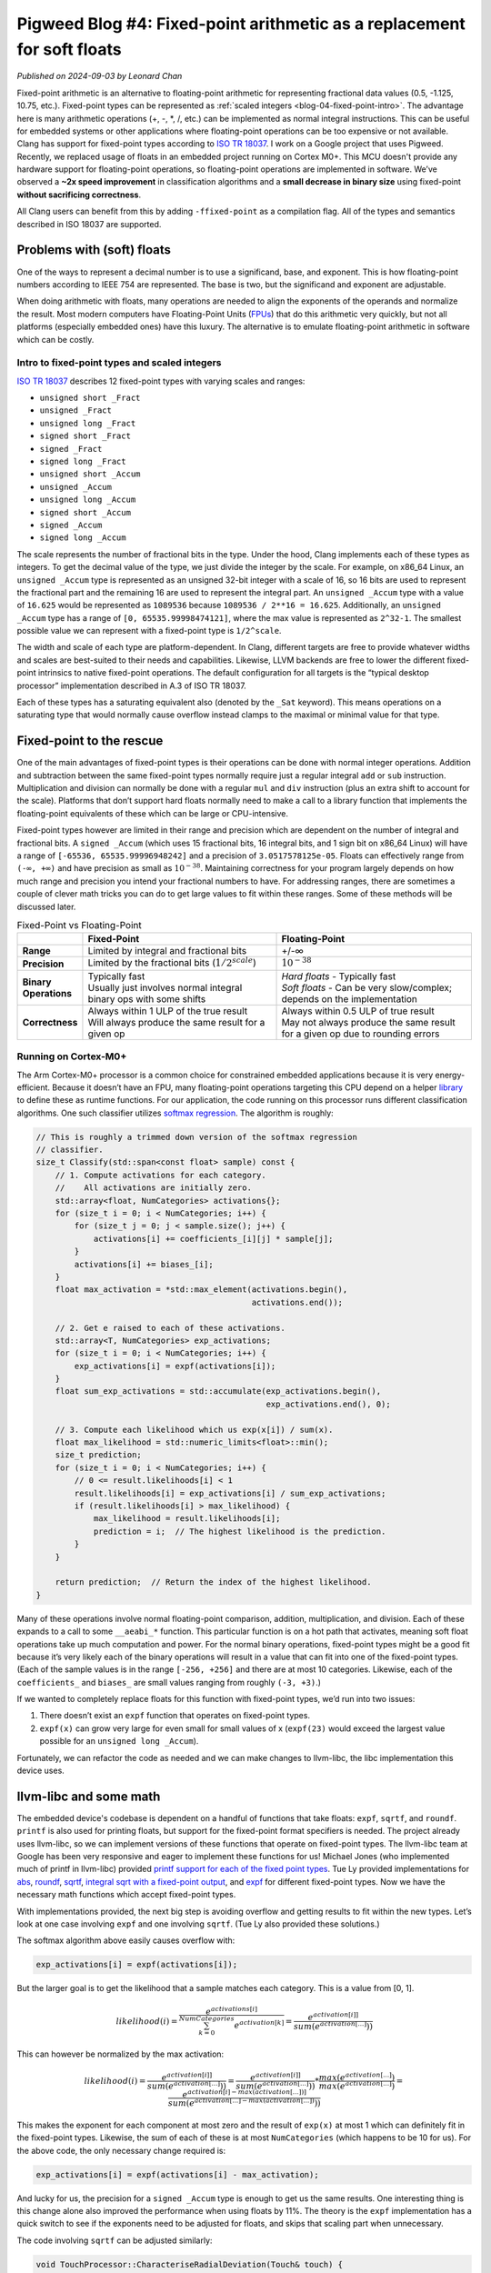 .. _blog-04-fixed-point:

========================================================================
Pigweed Blog #4: Fixed-point arithmetic as a replacement for soft floats
========================================================================
*Published on 2024-09-03 by Leonard Chan*

Fixed-point arithmetic is an alternative to floating-point arithmetic for
representing fractional data values (0.5, -1.125, 10.75, etc.). Fixed-point
types can be represented as :ref:`scaled integers <blog-04-fixed-point-intro>`.
The advantage here is many
arithmetic operations (+, -, \*, /, etc.) can be implemented as normal integral
instructions. This can be useful for embedded systems or other applications
where floating-point operations can be too expensive or not available.
Clang has support for fixed-point types according to `ISO TR 18037 <https://standards.iso.org/ittf/PubliclyAvailableStandards/c051126_ISO_IEC_TR_18037_2008.zip>`_.
I work on a Google project that uses Pigweed.
Recently, we replaced usage of floats in an embedded project running
on Cortex M0+. This MCU doesn't provide any hardware support for floating-point
operations, so floating-point operations are implemented in software. We’ve
observed a **~2x speed improvement** in
classification algorithms and a **small decrease in binary size** using fixed-point
**without sacrificing correctness**.

All Clang users can benefit from this by adding ``-ffixed-point`` as a
compilation flag. All of the types and semantics described
in ISO 18037 are supported.

Problems with (soft) floats
===========================
One of the ways to represent a decimal number is to use a significand, base,
and exponent. This is how floating-point numbers according to IEEE 754 are
represented. The base is two, but the significand and exponent are adjustable.

When doing arithmetic with floats, many operations are needed to align the
exponents of the operands and normalize the result. Most modern computers have
Floating-Point Units (`FPUs <https://en.wikipedia.org/wiki/Floating-point_unit>`_) that do this arithmetic very quickly, but not all
platforms (especially embedded ones) have this luxury. The alternative is to
emulate floating-point arithmetic in software which can be costly.

.. _blog-04-fixed-point-intro:

----------------------------------------------
Intro to fixed-point types and scaled integers
----------------------------------------------
`ISO TR 18037 <https://standards.iso.org/ittf/PubliclyAvailableStandards/c051126_ISO_IEC_TR_18037_2008.zip>`_
describes 12 fixed-point types with varying scales and ranges:

* ``unsigned short _Fract``
* ``unsigned _Fract``
* ``unsigned long _Fract``
* ``signed short _Fract``
* ``signed _Fract``
* ``signed long _Fract``
* ``unsigned short _Accum``
* ``unsigned _Accum``
* ``unsigned long _Accum``
* ``signed short _Accum``
* ``signed _Accum``
* ``signed long _Accum``

The scale represents the number of fractional bits in the type. Under the hood,
Clang implements each of these types as integers. To get the decimal value of
the type, we just divide the integer by the scale. For example, on x86_64
Linux, an ``unsigned _Accum`` type is represented as an unsigned 32-bit integer
with a scale of 16, so 16 bits are used to represent the fractional part and
the remaining 16 are used to represent the integral part. An ``unsigned _Accum``
type with a value of ``16.625`` would be represented as ``1089536`` because
``1089536 / 2**16 = 16.625``. Additionally, an ``unsigned _Accum`` type has a range
of ``[0, 65535.99998474121]``, where the max value is represented as ``2^32-1``.
The smallest possible value we can represent with a fixed-point type is
``1/2^scale``.

The width and scale of each type are platform-dependent. In Clang, different
targets are free to provide whatever widths
and scales are best-suited to their needs and capabilities. Likewise,
LLVM backends are free to lower the different fixed-point intrinsics to native
fixed-point operations. The default configuration for all targets is the
“typical desktop processor” implementation described in A.3 of ISO TR 18037.

Each of these types has a saturating equivalent also (denoted by the ``_Sat``
keyword). This means operations on a saturating type that would normally cause
overflow instead clamps to the maximal or minimal value for that type.

Fixed-point to the rescue
=========================
One of the main advantages of fixed-point types is their operations can be done
with normal integer operations. Addition and subtraction between the same fixed-point
types normally require just a regular integral ``add`` or ``sub`` instruction.
Multiplication and division can normally be done with a regular ``mul`` and ``div``
instruction (plus an extra shift to account for the scale). Platforms that
don’t support hard floats normally need to make a call to a library function
that implements the floating-point equivalents of these which can be large or
CPU-intensive.

Fixed-point types however are limited in their range and precision which are
dependent on the number of integral and fractional bits. A ``signed _Accum``
(which uses 15 fractional bits, 16 integral bits, and 1 sign bit on x86_64
Linux) will have a range of ``[-65536, 65535.99996948242]`` and a precision of
``3.0517578125e-05``. Floats can effectively range from ``(-∞, +∞)`` and have
precision as small as :math:`10^{-38}`. Maintaining correctness for your program
largely depends on how much range and precision you intend your fractional
numbers to have. For addressing ranges, there are sometimes a couple of clever
math tricks you can do to get large values to fit within these ranges. Some of
these methods will be discussed later.

.. list-table:: Fixed-Point vs Floating-Point
   :widths: 10 45 45
   :header-rows: 1
   :stub-columns: 1

   * -
     - Fixed-Point
     - Floating-Point
   * - Range
     - Limited by integral and fractional bits
     - +/-∞
   * - Precision
     - Limited by the fractional bits (:math:`1/2^{scale}`)
     - :math:`10^{-38}`
   * - Binary Operations
     - | Typically fast
       | Usually just involves normal integral binary ops with some shifts
     - | *Hard floats* - Typically fast
       | *Soft floats* - Can be very slow/complex; depends on the implementation
   * - Correctness
     - | Always within 1 ULP of the true result
       | Will always produce the same result for a given op
     - | Always within 0.5 ULP of true result
       | May not always produce the same result for a given op due to rounding errors

---------------------
Running on Cortex-M0+
---------------------
The Arm Cortex-M0+ processor is a common choice for constrained embedded
applications because it is very energy-efficient. Because it doesn’t have an
FPU, many floating-point operations targeting this CPU depend on a helper
`library <https://github.com/ARM-software/abi-aa/blob/7c2fbbd6d32c906c709804f873b67308d1ab46e2/rtabi32/rtabi32.rst#the-standard-compiler-helper-function-library>`_
to define these as runtime functions. For our application, the code
running on this processor runs different classification algorithms. One such
classifier utilizes `softmax regression <http://ufldl.stanford.edu/tutorial/supervised/SoftmaxRegression/>`_.
The algorithm is roughly:

.. code-block:: c++

   // This is roughly a trimmed down version of the softmax regression
   // classifier.
   size_t Classify(std::span<const float> sample) const {
       // 1. Compute activations for each category.
       //    All activations are initially zero.
       std::array<float, NumCategories> activations{};
       for (size_t i = 0; i < NumCategories; i++) {
           for (size_t j = 0; j < sample.size(); j++) {
               activations[i] += coefficients_[i][j] * sample[j];
           }
           activations[i] += biases_[i];
       }
       float max_activation = *std::max_element(activations.begin(),
                                                activations.end());

       // 2. Get e raised to each of these activations.
       std::array<T, NumCategories> exp_activations;
       for (size_t i = 0; i < NumCategories; i++) {
           exp_activations[i] = expf(activations[i]);
       }
       float sum_exp_activations = std::accumulate(exp_activations.begin(),
                                                   exp_activations.end(), 0);

       // 3. Compute each likelihood which us exp(x[i]) / sum(x).
       float max_likelihood = std::numeric_limits<float>::min();
       size_t prediction;
       for (size_t i = 0; i < NumCategories; i++) {
           // 0 <= result.likelihoods[i] < 1
           result.likelihoods[i] = exp_activations[i] / sum_exp_activations;
           if (result.likelihoods[i] > max_likelihood) {
               max_likelihood = result.likelihoods[i];
               prediction = i;  // The highest likelihood is the prediction.
           }
       }

       return prediction;  // Return the index of the highest likelihood.
   }

Many of these operations involve normal floating-point comparison, addition,
multiplication, and division. Each of these expands to a call to some
``__aeabi_*`` function. This particular function is on a hot path that
activates, meaning soft float operations take up much computation and power.
For the normal binary operations, fixed-point types might be a good fit because
it’s very likely each of the binary operations will result in a value that
can fit into one of the fixed-point types. (Each of
the sample values is in the range ``[-256, +256]`` and there are at most 10
categories. Likewise, each of the ``coefficients_`` and ``biases_`` are small values
ranging from roughly ``(-3, +3)``.)

If we wanted to completely replace floats for this function with fixed-point
types, we’d run into two issues:

#. There doesn’t exist an ``expf`` function that operates on fixed-point types.
#. ``expf(x)`` can grow very large for even small for small values of x
   (``expf(23)`` would exceed the largest value possible for an
   ``unsigned long _Accum``).

Fortunately, we can refactor the code as needed and we can make changes to
llvm-libc, the libc implementation this device uses.

llvm-libc and some math
=======================
The embedded device's codebase is dependent on a handful of functions that
take floats: ``expf``, ``sqrtf``, and ``roundf``.
``printf`` is also used for printing floats, but support for the fixed-point format
specifiers is needed. The project already uses llvm-libc, so we can implement
versions of these functions that operate on fixed-point types.
The llvm-libc team at Google has been very responsive
and eager to implement these functions for us! Michael Jones (who implemented
much of printf in llvm-libc) provided `printf support for each of the fixed
point types <https://github.com/llvm/llvm-project/pull/82707>`_. Tue Ly
provided implementations for `abs <https://github.com/llvm/llvm-project/pull/81823>`_,
`roundf <https://github.com/llvm/llvm-project/pull/81994>`_,
`sqrtf <https://github.com/llvm/llvm-project/pull/83042>`_,
`integral sqrt with a fixed-point output <http://github.com/llvm/llvm-project/issues/83924>`_,
and `expf <https://github.com/llvm/llvm-project/pull/84391>`_ for different
fixed-point types. Now we have the necessary math functions which accept
fixed-point types.

With implementations provided, the next big step is avoiding overflow and
getting results to fit within the new types. Let’s look at one case involving
``expf`` and one involving ``sqrtf``. (Tue Ly also provided these solutions.)

The softmax algorithm above easily causes overflow with:

.. code-block::

   exp_activations[i] = expf(activations[i]);

But the larger goal is to get the likelihood that a sample matches each
category. This is a value from [0, 1].

.. math::

   likelihood(i) = \frac{e^{activations[i]}}{\sum_{k=0}^{NumCategories}{e^{activation[k]}}} = \frac{e^{activation[i]]}}{sum(e^{activation[...]}))}

This can however be normalized by the max activation:

.. math::

   likelihood(i) = \frac{e^{activation[i]]}}{sum(e^{activation[...]}))} = \frac{e^{activation[i]]}}{sum(e^{activation[...]}))} * \frac{max(e^{activation[...]})}{max(e^{activation[...]})} = \frac{e^{activation[i]-max(activation[...])]}}{sum(e^{activation[...]-max(activation[...])}))}

This makes the exponent for each component at most zero and the result of
``exp(x)`` at most 1 which can definitely fit in the fixed-point types.
Likewise, the sum of each of these is at most ``NumCategories`` (which happens
to be 10 for us). For the above code, the only necessary change required is:

.. code-block::

   exp_activations[i] = expf(activations[i] - max_activation);

And lucky for us, the precision for a ``signed _Accum`` type is enough to get
us the same results. One interesting thing is this change alone also improved
the performance when using floats by 11%. The theory is the ``expf`` implementation
has a quick switch to see if the exponents need to be adjusted for floats, and
skips that scaling part when unnecessary.

The code involving ``sqrtf`` can be adjusted similarly:

.. code-block:: c++

   void TouchProcessor::CharacteriseRadialDeviation(Touch& touch) {
       // Compute center of touch.
       int32_t sum_x_w = 0, sum_y_w = 0, sum_w = 0;
       // touch.num_position_estimates is at most 100
       for (size_t i = 0; i < touch.num_position_estimates; i++) {
           sum_x_w += touch.position_estimates[i].position.x * 255;
           sum_y_w += touch.position_estimates[i].position.y * 255;
           sum_w += 255;
       }

       // Cast is safe, since average can't exceed any of the individual values.
       touch.center = Point{
           .x = static_cast<int16_t>(sum_x_w / sum_w),
           .y = static_cast<int16_t>(sum_y_w / sum_w),
       };

       // Compute radial deviation from center.
       float sum_d_squared_w = 0.0f;
       for (size_t i = 0; i < touch.num_position_estimates; i++) {
           int32_t dx = touch.position_estimates[i].position.x - touch.center.x;
           int32_t dy = touch.position_estimates[i].position.y - touch.center.y;
           sum_d_squared_w += static_cast<float>(dx * dx + dy * dy) * 255;
       }

       // deviation = sqrt(sum((dx^2 + dy^2) * w) / sum(w))
       touch.features[static_cast<size_t>(Touch::Feature::kRadialDeviation)]
           = sqrtf(sum_d_squared_w / sum_w);
   }

We know beforehand the maximal values of ``dx`` and ``dy`` are +/-750, so
``sum_d_squared_w`` will require as much as 35 integral bits to represent the
final sum. ``sum_w`` also needs 11 bits, so ``sqrtf`` would need to accept a value
that can be held in ~24 bits. This can definitely fit into a
``signed long _Accum`` which has 32 integral bits, but ideally we’d like to
use a ``_Sat signed _Accum`` for consistency. Similar to before, we can
normalize the value by 255. That is, we can avoid multiplying by 255 when
calculating ``sum_x_w``, ``sum_y_w``, and ``sum_w`` since this will result in
the exact same ``touch.center`` results. Likewise, if we avoid the ``* 255`` when
calculating ``sum_d_squared_w``, the final ``sqrtf`` result will be unchanged.
This makes the code:

.. code-block:: c++

   void TouchProcessor::CharacteriseRadialDeviation(Touch& touch) {
     // Compute center of touch.
     int32_t sum_x_w = 0, sum_y_w = 0, sum_w = touch.num_position_estimates;
     // touch.num_position_estimates is at most 100
     for (size_t i = 0; i < touch.num_position_estimates; i++) {
         sum_x_w += touch.position_estimates[i].position.x;
         sum_y_w += touch.position_estimates[i].position.y;
     }

     // Cast is safe, since average can't exceed any of the individual values.
     touch.center = Point{
         .x = static_cast<int16_t>(sum_x_w / sum_w),
         .y = static_cast<int16_t>(sum_y_w / sum_w),
     };

     // Compute radial deviation from center.
     float sum_d_squared_w = 0.0f;
     for (size_t i = 0; i < touch.num_position_estimates; i++) {
         int32_t dx = touch.position_estimates[i].position.x - touch.center.x;
         int32_t dy = touch.position_estimates[i].position.y - touch.center.y;
         sum_d_squared_w += static_cast<float>(dx * dx + dy * dy);
     }

     // deviation = sqrt(sum((dx^2 + dy^2) * w) / sum(w))
     touch.features[static_cast<size_t>(Touch::Feature::kRadialDeviation)]
         = sqrtf(sum_d_squared_w / sum_w);
   }

This allows ``sum_d_squared_w`` to fit within 31 integral bits. We can go
further and realize ``sum_d_squared_w`` will always have an integral value and
replace its type with a ``uint32_t``. This will mean any fractional part from
``sum_d_squared_w / sum_w`` will be discarded, but for our use case, this is
acceptable since the integral part of ``sum_d_squared_w / sum_w`` is so large
that the fractional part is negligible. ``touch.features[i]`` also isn’t
propagated significantly so we don’t need to worry about propagation of
error. With this, we can replace the ``sqrtf`` with one that accepts an integral
type and returns a fixed-point type:

.. code-block:: c++

   touch.features[static_cast<size_t>(Touch::Feature::kRadialDeviation)]
       = isqrt(sum_d_squared_w / sum_w);

-------
Results
-------

Classification runtime performance
==================================
Before any of this effort, a single run of classifying sensor input took on
average **856.8 us**.

Currently, with all floats substituted with fixed-point types, a single run is
**412.845673 us** which is a **~2.1x speed improvement**.

It’s worth noting that the optimizations we described above also improved
performance when using floats, making a single run using floats
**771.475464 us** which translates to **~1.9x speed improvement**.

Size
====
We’ve observed **~1.25 KiB** saved (out of a **~177 KiB** binary) when
switching to fixed-point.

.. code-block::

   $ bloaty app.elf.fixed -- app.elf.float
       FILE SIZE        VM SIZE
    --------------  --------------
     +0.5% +3.06Ki  [ = ]       0    .debug_line
     +0.1% +1.89Ki  [ = ]       0    .debug_str
     +0.2%    +496  [ = ]       0    .debug_abbrev
     +0.6%    +272  +0.6%    +272    .bss
     -0.3%     -16  -0.3%     -16    .data
     -0.3%    -232  [ = ]       0    .debug_frame
     -1.3%    -712  [ = ]       0    .debug_ranges
     -0.3% -1.11Ki  [ = ]       0    .debug_loc
     -1.2% -1.50Ki  -1.2% -1.50Ki    .text
     -1.6% -1.61Ki  [ = ]       0    .symtab
     -3.2% -3.06Ki  [ = ]       0    .pw_tokenizer.entries
     -1.2% -4.00Ki  [ = ]       0    .strtab
     -0.4% -19.6Ki  [ = ]       0    .debug_info
     -0.3% -26.1Ki  -0.7% -1.25Ki    TOTAL

A large amount of this can be attributed to not needing many of the
``__aeabi_*`` float functions provided by libc. All instances of floats were
removed so they don’t get linked into the final binary. Instead, we use the
fixed-point equivalents provided by llvm-libc. Much of these fixed-point
functions are also smaller and make fewer calls to other functions. For
example, the ``sqrtf`` we used makes calls to ``__ieee754_sqrtf``,
``__aeabi_fcmpun``, ``__aeabi_fcmplt``, ``__errno``, and ``__aeabi_fdiv``
whereas ``isqrtf_fast`` only makes calls to ``__clzsi2``, ``__aeabi_lmul``, and
``__aeabi_uidiv``. It’s worth noting that individual fixed-point binary
operations are slightly larger since they involve a bunch of shifts or
saturation checks. Floats tend to make a call to the same library function, but
fixed-point types emit instructions at every callsite.

.. code-block::

   float_add:
     push    {r7, lr}
     add     r7, sp, #0
     bl      __aeabi_fadd
     pop     {r7, pc}

   fixed_add:
     adds    r0, r0, r1
     bvc     .LBB1_2
     asrs    r1, r0, #31
     movs    r0, #1
     lsls    r0, r0, #31
     eors    r0, r1
   .LBB1_2:
     bx      lr

Although the callsite is shorter, it’s worth noting that the soft float
functions can’t be inlined because they tend to be very large. The
``__aeabi_fadd`` in particular is **444 bytes large**.

Correctness
===========
We observe the exact same results for our classification algorithms when
using fixed-point types. We have **over 15000 classification tests** with none
of them producing differing results. This effectively means we get all the
mentioned benefits without any correctness cost.

-----------------
Using fixed-point
-----------------
Fixed-point arithmetic can be used out-of-the-box with Clang by adding
``-ffixed-point`` on the command line. All of the types and semantics described
in ISO 18037 are supported. ``llvm-libc`` is the only ``libc`` that supports
fixed-point printing and math functions at the moment. Not all libc functions
described in ISO 18037 are supported at the moment, but they will be added
eventually! Pigweed users can use these fixed-point functions by using
the ``//pw_libc:stdfix`` target.

-----------
Future work
-----------
* An option we could take to reduce size (at the cost of even more performance)
  is to potentially teach LLVM to outline fixed-point additions. This could result
  in something similar to the float libcalls.
* See if we can instead use a regular ``signed _Accum`` in the codebase instead
  of a ``_Sat signed _Accum`` to save some instructions (or even see if we can
  use a smaller type).
* Investigate performance compared to hard floats. If we’re able to afford
  using an unsaturated type, then many native floating-point ops could be
  replaced with normal integral ops.
* Full libc support for the fixed-point C functions.
